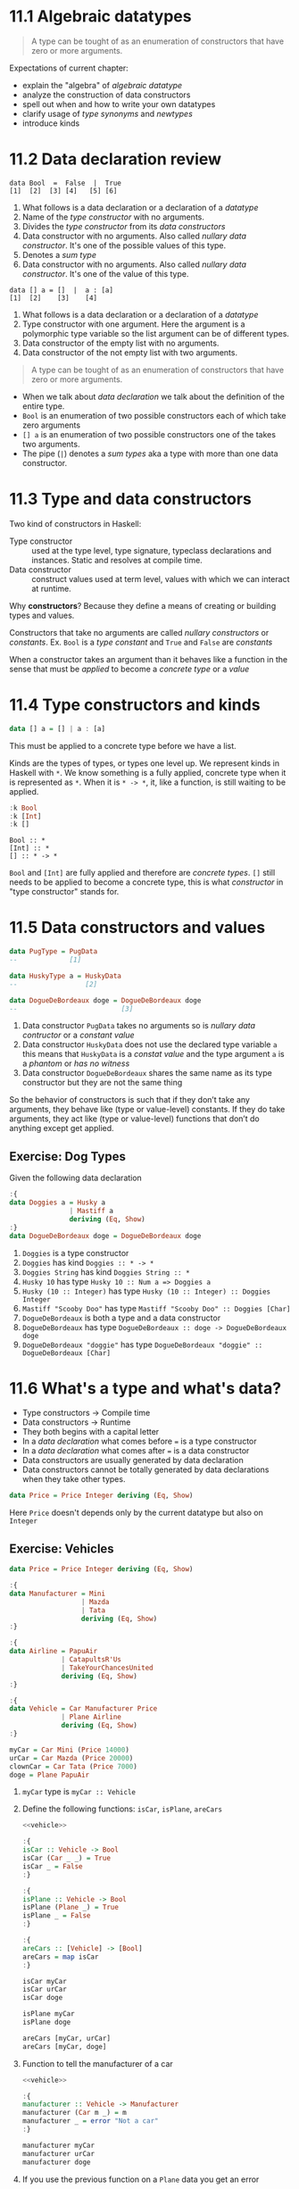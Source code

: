 * 11.1 Algebraic datatypes

  #+BEGIN_QUOTE
  A type can be tought of as an enumeration of constructors that have
  zero or more arguments.
  #+END_QUOTE

  Expectations of current chapter:
  - explain the "algebra" of /algebraic datatype/
  - analyze the construction of data constructors
  - spell out when and how to write your own datatypes
  - clarify usage of /type synonyms/ and /newtypes/
  - introduce kinds

* 11.2 Data declaration review

  #+BEGIN_EXAMPLE
  data Bool  =  False  |  True
  [1]  [2]  [3] [4]   [5] [6]
  #+END_EXAMPLE

  1. What follows is a data declaration or a declaration of a
     /datatype/
  2. Name of the /type constructor/ with no arguments.
  3. Divides the /type constructor/ from its /data constructors/
  4. Data constructor with no arguments. Also called /nullary data
     constructor/. It's one of the possible values of this type.
  5. Denotes a /sum type/
  6. Data constructor with no arguments. Also called /nullary data
     constructor/. It's one of the value of this type.

  #+BEGIN_EXAMPLE
  data [] a = []  |  a : [a]
  [1]  [2]    [3]    [4]
  #+END_EXAMPLE

  1. What follows is a data declaration or a declaration of a
     /datatype/
  2. Type constructor with one argument. Here the argument is a
     polymorphic type variable so the list argument can be of
     different types.
  3. Data constructor of the empty list with no arguments.
  4. Data constructor of the not empty list with two arguments.

  #+BEGIN_QUOTE
  A type can be tought of as an enumeration of constructors that have
  zero or more arguments.
  #+END_QUOTE

  - When we talk about /data declaration/ we talk about the definition
    of the entire type.
  - ~Bool~ is an enumeration of two possible constructors each of
    which take zero arguments
  - ~[] a~ is an enumeration of two possible constructors one of the
    takes two arguments.
  - The pipe (~|~) denotes a /sum types/ aka a type with more than one
    data constructor.

* 11.3 Type and data constructors
  Two kind of constructors in Haskell:
  - Type constructor :: used at the type level, type signature,
       typeclass declarations and instances. Static and resolves at
       compile time.
  - Data constructor :: construct values used at term level, values
       with which we can interact at runtime.

  Why *constructors*? Because they define a means of creating or
  building types and values.

  Constructors that take no arguments are called /nullary
  constructors/ or /constants/. Ex. ~Bool~ is a /type constant/ and
  ~True~ and ~False~ are /constants/

  When a constructor takes an argument than it behaves like a function
  in the sense that must be /applied/ to become a /concrete type/ or a
  /value/

* 11.4 Type constructors and kinds

  #+BEGIN_SRC haskell :eval never
  data [] a = [] | a : [a]
  #+END_SRC

  This must be applied to a concrete type before we have a list.

  Kinds are the types of types, or types one level up. We represent
  kinds in Haskell with ~*~. We know something is a fully applied,
  concrete type when it is represented as ~*~. When it is ~* -> *~,
  it, like a function, is still waiting to be applied.

  #+BEGIN_SRC haskell :results output :wrap EXAMPLE :epilogue ":load"
  :k Bool
  :k [Int]
  :k []
  #+END_SRC

  #+RESULTS:
  #+BEGIN_EXAMPLE
  Bool :: *
  [Int] :: *
  [] :: * -> *
  #+END_EXAMPLE

  ~Bool~ and ~[Int]~ are fully applied and therefore are /concrete
  types/. ~[]~ still needs to be applied to become a concrete type,
  this is what /constructor/ in "type constructor" stands for.

* 11.5 Data constructors and values

  #+BEGIN_SRC haskell :eval never
  data PugType = PugData
  --             [1]

  data HuskyType a = HuskyData
  --                 [2]

  data DogueDeBordeaux doge = DogueDeBordeaux doge
  --                          [3]
  #+END_SRC

  1. Data constructor ~PugData~ takes no arguments so is /nullary data
     contructor/ or a /constant value/
  2. Data constructor ~HuskyData~ does not use the declared type
     variable ~a~ this means that ~HuskyData~ is a /constat value/ and
     the type argument ~a~ is a /phantom/ or /has no witness/
  3. Data constructor ~DogueDeBordeaux~ shares the same name as its
     type constructor but they are not the same thing

  So the behavior of constructors is such that if they don’t take any
  arguments, they behave like (type or value-level) constants. If they
  do take arguments, they act like (type or value-level) functions
  that don’t do anything except get applied.

** Exercise: Dog Types
   Given the following data declaration

   #+BEGIN_SRC haskell :results none
   :{
   data Doggies a = Husky a
                  | Mastiff a
                  deriving (Eq, Show)
   :}
   data DogueDeBordeaux doge = DogueDeBordeaux doge
   #+END_SRC

   1. ~Doggies~ is a type constructor
   2. ~Doggies~ has kind ~Doggies :: * -> *~
   3. ~Doggies String~ has kind ~Doggies String :: *~
   4. ~Husky 10~ has type ~Husky 10 :: Num a => Doggies a~
   5. ~Husky (10 :: Integer)~ has type ~Husky (10 :: Integer) :: Doggies Integer~
   6. ~Mastiff "Scooby Doo"~ has type ~Mastiff "Scooby Doo" :: Doggies [Char]~
   7. ~DogueDeBordeaux~ is both a type and a data constructor
   8. ~DogueDeBordeaux~ has type ~DogueDeBordeaux :: doge -> DogueDeBordeaux doge~
   9. ~DogueDeBordeaux "doggie"~ has type ~DogueDeBordeaux "doggie" :: DogueDeBordeaux [Char]~

* 11.6 What's a type and what's data?

  - Type constructors -> Compile time
  - Data constructors -> Runtime
  - They both begins with a capital letter
  - In a /data declaration/ what comes before ~=~ is a type constructor
  - In a /data declaration/ what comes after ~=~ is a data constructor
  - Data constructors are usually generated by data declaration
  - Data constructors cannot be totally generated by data declarations
    when they take other types.

  #+BEGIN_SRC haskell :results none
  data Price = Price Integer deriving (Eq, Show)
  #+END_SRC

  Here ~Price~ doesn't depends only by the current datatype but also
  on ~Integer~

** Exercise: Vehicles

   #+NAME: vehicle
   #+BEGIN_SRC haskell :results none
   data Price = Price Integer deriving (Eq, Show)

   :{
   data Manufacturer = Mini
                     | Mazda
                     | Tata
                     deriving (Eq, Show)
   :}

   :{
   data Airline = PapuAir
                | CatapultsR'Us
                | TakeYourChancesUnited
                deriving (Eq, Show)
   :}

   :{
   data Vehicle = Car Manufacturer Price
                | Plane Airline
                deriving (Eq, Show)
   :}

   myCar = Car Mini (Price 14000)
   urCar = Car Mazda (Price 20000)
   clownCar = Car Tata (Price 7000)
   doge = Plane PapuAir
   #+END_SRC

   1. ~myCar~ type is ~myCar :: Vehicle~
   2. Define the following functions: ~isCar~, ~isPlane~, ~areCars~
      #+BEGIN_SRC haskell :results none :noweb yes :epilogue ":load"
      <<vehicle>>

      :{
      isCar :: Vehicle -> Bool
      isCar (Car _ _) = True
      isCar _ = False
      :}

      :{
      isPlane :: Vehicle -> Bool
      isPlane (Plane _) = True
      isPlane _ = False
      :}

      :{
      areCars :: [Vehicle] -> [Bool]
      areCars = map isCar
      :}

      isCar myCar
      isCar urCar
      isCar doge

      isPlane myCar
      isPlane doge

      areCars [myCar, urCar]
      areCars [myCar, doge]
      #+END_SRC
   3. Function to tell the manufacturer of a car
      #+BEGIN_SRC haskell :results none :noweb yes :epilogue ":load"
      <<vehicle>>

      :{
      manufacturer :: Vehicle -> Manufacturer
      manufacturer (Car m _) = m
      manufacturer _ = error "Not a car"
      :}

      manufacturer myCar
      manufacturer urCar
      manufacturer doge
      #+END_SRC
   4. If you use the previous function on a ~Plane~ data you get an
      error
   5. Change ~Plane~ to take also the size
      #+BEGIN_SRC haskell :results none
      data Price = Price Integer deriving (Eq, Show)

      data Size = Size Integer deriving (Eq, Show)

      data Manufacturer = Mini
                        | Mazda
                        | Tata
                        deriving (Eq, Show)

      data Airline = PapuAir
                   | CatapultsR'Us
                   | TakeYourChancesUnited
                   deriving (Eq, Show)

      data Vehicle = Car Manufacturer Price
                   | Plane Airline Size
                   deriving (Eq, Show)

      myCar = Car Mini (Price 14000)
      urCar = Car Mazda (Price 20000)
      clownCar = Car Tata (Price 7000)
      doge = Plane PapuAir (Size 1000)
      #+END_SRC

* 11.7 Data constructor arities

  #+BEGIN_QUOTE
  A type can be tought of as an enumeration of constructors that have
  zero or more arguments.
  #+END_QUOTE

  #+BEGIN_SRC haskell :results none
  -- nullary data constructor or costant
  data Example0 = Example0 deriving (Eq, Show)

  -- unary data constructor
  data Example1 = Example1 Int deriving (Eq, Show)

  -- product data constructor of Int and String
  data Example2 = Example2 Int String deriving (Eq, Show)
  #+END_SRC

* 11.8 What makes these datatypes algebraic?
  Algebraic datatypes in Haskell are algebraic because we can describe
  the patterns of argument structures using two basic operations: sum
  and product.

** Exercise: Cardinality

   1. Cardinality of the following? 1
      #+BEGIN_SRC haskell :results none
      data PugType = PugData
      #+END_SRC
   2. Cardinality of the following? 3
      #+BEGIN_SRC haskell :results none
      data Airline = PapuAir
                   | CatapultsR'Us
                   | TakeYourChancesUnited
      #+END_SRC
   3. Given that we know the cardinality of ~Int8~ what's the
      cardinality of ~Int16~? ~∥Int8∥ ^ 2~
   4. What can you say about the cardinality of ~Int~? That is limited
      because it has an instance of the ~Bounded~ typeclass. What can
      you say about the cardinality of ~Integer~? It's infinite.
   5. What’s the connection between the ~8~ in ~Int8~ and that type’s
      cardinality of ~256~? ~8~ is the amount of bits used to
      represents values of ~Int8~ type, therefore you can represent
      ~2^8~ or ~256~ possible values.

** Exercise: For Example
   #+BEGIN_SRC haskell :results none
   data Example = MakeExample deriving (Eq, Show)
   #+END_SRC

   1. The type of data constructor ~MakeExample~ is
      ~MakeExample :: Example~. What happens when you request the
      type of Example? You get an error because ~Example~ data
      constructor is not in scope
   2. Using ~:i Example~ you can tell that ~Example~ is type
      constructor, you get the data declaration and you can tell which
      are the typeclasses implemented
   3. Create an example of a unary data constructor
      #+BEGIN_SRC haskell :results none
      data AnotherExample = MakeAnotherExample Int deriving (Eq, Show)
      #+END_SRC
      The type is ~MakeAnotherExample :: Int -> AnotherExample~

* 11.9 Newtype

  - It only allows data constructor with one argument.
  - The cardinality is the cardinality of the type given as argument.
  - It only exists at compile time.
  - It has no runtime overhead.
  - It reuses the representation of the type it contains. The
    difference between newtype and the type it contains is gone by the
    time the compiler generates the code.
  - We can define typeclasses on newtypes but not on aliases.

  #+BEGIN_SRC haskell :results none :prologue ":{" :epilogue ":}"
  tooManyGoats :: Int -> Bool
  tooManyGoats n = n > 42
  #+END_SRC

  The problem is we can mix up the number of cows with the number of goats

  #+BEGIN_SRC haskell :results none
  tooManyGoats 10   -- number of goats
  tooManyGoats 100  -- number of cows
  #+END_SRC

  Solution

  #+BEGIN_SRC haskell :results none
  newtype Goats = Goats Int deriving (Eq, Show)
  newtype Cows = Cows Int deriving (Eq, Show)
  #+END_SRC

  Then

  #+BEGIN_SRC haskell :results none :prologue ":{" :epilogue ":}"
  tooManyGoats' :: Goats -> Bool
  tooManyGoats' (Goats n) = n > 42
  #+END_SRC

  This works

  #+BEGIN_SRC haskell :results none
  tooManyGoats' (Goats 10)
  #+END_SRC

  This doesn't compile

  #+BEGIN_SRC haskell :results none
  tooManyGoats' (Cows 43)
  #+END_SRC

  We can define a /typeclass/ for a /newtype/

  #+BEGIN_SRC haskell :results none
  class TooMany a where tooMany :: a -> Bool

  instance TooMany Int where tooMany n = n > 42

  tooMany (11 :: Int)
  tooMany (43 :: Int)

  instance TooMany Goats where tooMany (Goats n) = n > 43

  tooMany (Goats 11)
  tooMany (Goats 43)

  :t tooMany
  #+END_SRC

  Since /newtypes/ are thin wrappers around a preexisting type for
  /newtypes/ we can derive the /typeclasses/ implementations of the
  wrapped type with a language extension called
  ~GeneralizedNewtypeDeriving~

  #+BEGIN_SRC haskell :results none
  {-# LANGUAGE GeneralizedNewtypeDeriving #-}

  class TooMany a where tooMany :: a -> Bool

  instance TooMany Int where tooMany n = n > 42

  newtype Goats = Goats Int deriving (Eq, Show, TooMany)

  tooMany (Goats 11)
  tooMany (Goats 43)
  #+END_SRC

** Exercise: Logic Goats

   1. Write an instance of typeclass ~TooMany~ for ~(Int, String)~

      #+BEGIN_SRC haskell :results none
      {-# LANGUAGE FlexibleInstances #-}

      instance TooMany (Int, String) where tooMany (n, _) = n > 42

      tooMany (11 :: Int, "Hello Mike")
      #+END_SRC

   2. Write an instance of typeclass ~TooMany~ for ~(Int, Int)~
      summing the values together.

      #+BEGIN_SRC haskell :results none
      {-# LANGUAGE FlexibleInstances #-}

      instance TooMany (Int, Int) where tooMany (n, m) = (n + m) > 42

      tooMany (5 :: Int, 6 :: Int)
      tooMany (5 :: Int, 40 :: Int)
      #+END_SRC

   3. Write an instance of typeclass ~TooMany~ for ~(Num a, TooMany a)~

      #+BEGIN_SRC haskell :results none
      {-# LANGUAGE FlexibleInstances #-}

      instance TooMany Int where tooMany n = n > 42

      instance (Num a, TooMany a) => TooMany (a, a) where tooMany (n, m) = tooMany (n + m)

      tooMany (50 :: Int, 10 :: Int)
      #+END_SRC

* 11.10 Sum Types
  bla bla bla
